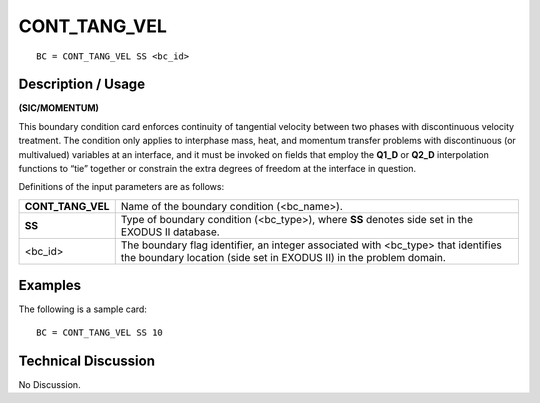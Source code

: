 *****************
**CONT_TANG_VEL**
*****************

::

	BC = CONT_TANG_VEL SS <bc_id>

-----------------------
**Description / Usage**
-----------------------

**(SIC/MOMENTUM)**

This boundary condition card enforces continuity of tangential velocity between two
phases with discontinuous velocity treatment. The condition only applies to interphase
mass, heat, and momentum transfer problems with discontinuous (or multivalued)
variables at an interface, and it must be invoked on fields that employ the **Q1_D** or
**Q2_D** interpolation functions to “tie” together or constrain the extra degrees of
freedom at the interface in question.

Definitions of the input parameters are as follows:

================= ==========================================================
**CONT_TANG_VEL** Name of the boundary condition (<bc_name>).
**SS**            Type of boundary condition (<bc_type>), where **SS**
                  denotes side set in the EXODUS II database.
<bc_id>           The boundary flag identifier, an integer associated with
                  <bc_type> that identifies the boundary location (side set
                  in EXODUS II) in the problem domain.
================= ==========================================================

------------
**Examples**
------------

The following is a sample card:
::

     BC = CONT_TANG_VEL SS 10

-------------------------
**Technical Discussion**
-------------------------

No Discussion. 



